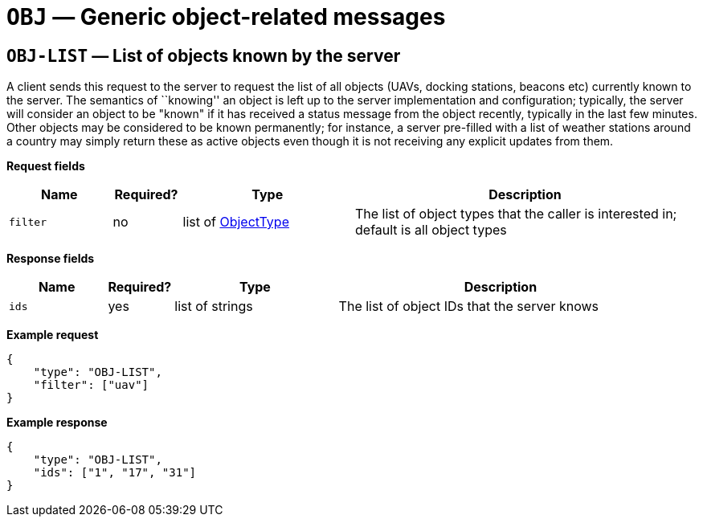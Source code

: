 = `OBJ` — Generic object-related messages

== `OBJ-LIST` — List of objects known by the server

A client sends this request to the server to request the list of all objects
(UAVs, docking stations, beacons etc) currently known to the server. The
semantics of ``knowing'' an object is left up to the server implementation
and configuration; typically, the server will consider an object to be "known"
if it has received a status message from the object recently, typically in the
last few minutes. Other objects may be considered to be known permanently;
for instance, a server pre-filled with a list of weather stations around a
country may simply return these as active objects even though it is not receiving
any explicit updates from them.

*Request fields*

[width="100%",cols="15%,10%,25%,50%",options="header",]
|===
|Name |Required? |Type |Description
|`filter` |no |list of xref:types.adoc#_objecttype[ObjectType] |The list of object types that the caller is interested in; default is all object types
|===

*Response fields*

[width="100%",cols="15%,10%,25%,50%",options="header",]
|===
|Name |Required? |Type |Description
|`ids` |yes |list of strings |The list of object IDs that the server knows
|===

*Example request*

[source,json]
----
{
    "type": "OBJ-LIST",
    "filter": ["uav"]
}
----

*Example response*

[source,json]
----
{
    "type": "OBJ-LIST",
    "ids": ["1", "17", "31"]
}
----

